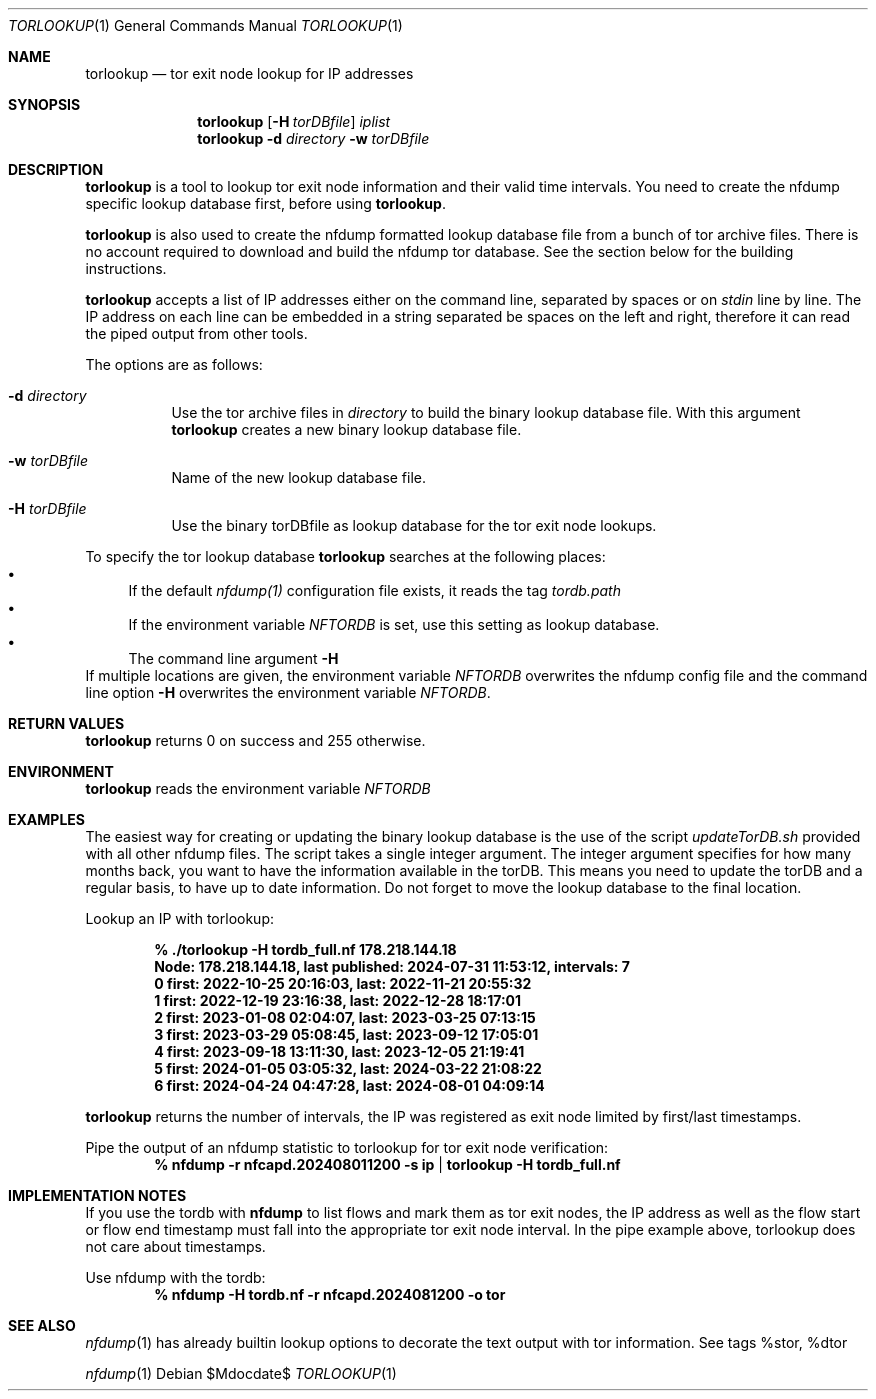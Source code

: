 .\" Copyright (c) 2024, Peter Haag
.\" All rights reserved.
.\"
.\" Redistribution and use in source and binary forms, with or without
.\" modification, are permitted provided that the following conditions are met:
.\"
.\"  * Redistributions of source code must retain the above copyright notice,
.\"    this list of conditions and the following disclaimer.
.\"  * Redistributions in binary form must reproduce the above copyright notice,
.\"    this list of conditions and the following disclaimer in the documentation
.\"    and/or other materials provided with the distribution.
.\"  * Neither the name of the author nor the names of its contributors may be
.\"    used to endorse or promote products derived from this software without
.\"    specific prior written permission.
.\"
.\" THIS SOFTWARE IS PROVIDED BY THE COPYRIGHT HOLDERS AND CONTRIBUTORS "AS IS"
.\" AND ANY EXPRESS OR IMPLIED WARRANTIES, INCLUDING, BUT NOT LIMITED TO, THE
.\" IMPLIED WARRANTIES OF MERCHANTABILITY AND FITNESS FOR A PARTICULAR PURPOSE
.\" ARE DISCLAIMED. IN NO EVENT SHALL THE COPYRIGHT OWNER OR CONTRIBUTORS BE
.\" LIABLE FOR ANY DIRECT, INDIRECT, INCIDENTAL, SPECIAL, EXEMPLARY, OR
.\" CONSEQUENTIAL DAMAGES (INCLUDING, BUT NOT LIMITED TO, PROCUREMENT OF
.\" SUBSTITUTE GOODS OR SERVICES; LOSS OF USE, DATA, OR PROFITS; OR BUSINESS
.\" INTERRUPTION) HOWEVER CAUSED AND ON ANY THEORY OF LIABILITY, WHETHER IN
.\" CONTRACT, STRICT LIABILITY, OR TORT (INCLUDING NEGLIGENCE OR OTHERWISE)
.\" ARISING IN ANY WAY OUT OF THE USE OF THIS SOFTWARE, EVEN IF ADVISED OF THE
.\" POSSIBILITY OF SUCH DAMAGE.
.\"
.Dd $Mdocdate$
.Dt TORLOOKUP 1
.Os
.Sh NAME
.Nm torlookup
.Nd tor exit node lookup for IP addresses
.Sh SYNOPSIS
.Nm
.Op Fl H Ar torDBfile
.Ar iplist
.Nm
.Fl d Ar directory
.Fl w Ar torDBfile
.Sh DESCRIPTION
.Nm
is a tool to lookup tor exit node information and their valid time intervals.
You need to create the nfdump specific lookup database first, before using
.Nm .
.Pp
.Nm
is also used to create the nfdump formatted lookup database file from a bunch of tor archive files.
There is no account required to download and build the nfdump tor database.
See the section below for the building instructions.
.Pp
.Nm
accepts a list of IP addresses either on the command line, separated by spaces
or on
.Ar stdin
line by line. The IP address on each line can be embedded in a string separated be
spaces on the left and right, therefore it can read the piped output from other tools.
.Pp
The options are as follows:
.Bl -tag -width Ds
.It Fl d Ar directory
Use the tor archive files in
.Ar directory
to build the binary lookup database file. With this argument
.Nm
creates a new binary lookup database file.
.It Fl w Ar torDBfile
Name of the new lookup database file.
.It Fl H Ar torDBfile
Use the binary torDBfile as lookup database for the tor exit node lookups.
.El
.Pp
To specify the tor lookup database
.Nm
searches at the following places:
.Bl -bullet -compact
.It
If the default
.Ar nfdump(1)
configuration file exists, it reads the tag
.Ar tordb.path
.It
If the environment variable
.Ar NFTORDB
is set, use this setting as lookup database.
.It
The command line argument
.Fl H
.El
If multiple locations are given, the environment variable
.Ar NFTORDB
overwrites the nfdump config file and the command line option
.Fl H
overwrites the environment variable
.Ar NFTORDB .
.Sh RETURN VALUES
.Nm
returns 0 on success and 255 otherwise.
.Sh ENVIRONMENT
.Nm
reads the environment variable
.Ar NFTORDB
.Sh EXAMPLES
The easiest way for creating or updating the binary lookup database is the use of the script
.Ar updateTorDB.sh
provided with all other nfdump files. The script takes a single integer argument. The integer argument
specifies for how many months back, you want to have the information available in the torDB. This means
you need to update the torDB and a regular basis, to have up to date information. Do not forget to
move the lookup database to the final location.
.Pp
Lookup an IP with torlookup:
.Pp
.Dl % ./torlookup -H tordb_full.nf  178.218.144.18
.Dl Node: 178.218.144.18, last published: 2024-07-31 11:53:12, intervals: 7
.Dl 0 first: 2022-10-25 20:16:03, last: 2022-11-21 20:55:32
.Dl 1 first: 2022-12-19 23:16:38, last: 2022-12-28 18:17:01
.Dl 2 first: 2023-01-08 02:04:07, last: 2023-03-25 07:13:15
.Dl 3 first: 2023-03-29 05:08:45, last: 2023-09-12 17:05:01
.Dl 4 first: 2023-09-18 13:11:30, last: 2023-12-05 21:19:41
.Dl 5 first: 2024-01-05 03:05:32, last: 2024-03-22 21:08:22
.Dl 6 first: 2024-04-24 04:47:28, last: 2024-08-01 04:09:14
.Pp
.Nm
returns the number of intervals, the IP was registered as exit node limited by first/last timestamps.
.Pp
Pipe the output of an nfdump statistic to torlookup for tor exit node verification:
.Dl % nfdump -r nfcapd.202408011200 -s ip | torlookup -H tordb_full.nf
.Pp
.Sh IMPLEMENTATION NOTES
If you use the tordb with
.Cm nfdump
to list flows and mark them as tor exit nodes, the IP address as well as
the flow start or flow end timestamp must fall into the appropriate tor exit node interval.
In the pipe example above, torlookup does not care about timestamps.
.Pp
Use nfdump with the tordb:
.Dl % nfdump -H tordb.nf -r nfcapd.2024081200 -o tor
.Pp
.Sh SEE ALSO
.Xr nfdump 1
has already builtin lookup options to decorate the text output with tor information. See tags %stor, %dtor
.Pp
.Xr nfdump 1
